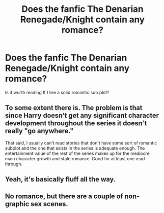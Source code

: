 #+TITLE: Does the fanfic The Denarian Renegade/Knight contain any romance?

* Does the fanfic The Denarian Renegade/Knight contain any romance?
:PROPERTIES:
:Author: generalamitt
:Score: 4
:DateUnix: 1484690391.0
:DateShort: 2017-Jan-18
:END:
Is it worth reading If I like a solid romantic sub plot?


** To some extent there is. The problem is that since Harry doesn't get any significant character development throughout the series it doesn't really "go anywhere."

That said, I usually can't read stories that don't have some sort of romantic subplot and the one that exists in the series is adequate enough. The entertainment value of the rest of the series makes up for the mediocre main character growth and stale romance. Good for at least one read through.
:PROPERTIES:
:Author: Prince_Silk
:Score: 6
:DateUnix: 1484692951.0
:DateShort: 2017-Jan-18
:END:


** Yeah, it's basically fluff all the way.
:PROPERTIES:
:Author: Ch1pp
:Score: 1
:DateUnix: 1484697235.0
:DateShort: 2017-Jan-18
:END:


** No romance, but there are a couple of non-graphic sex scenes.
:PROPERTIES:
:Author: Lord_Anarchy
:Score: 1
:DateUnix: 1484706028.0
:DateShort: 2017-Jan-18
:END:
